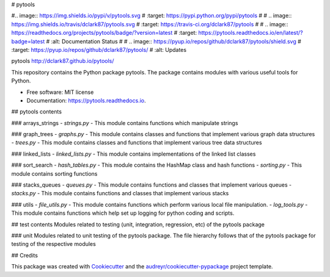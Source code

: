 # pytools

#.. image:: https://img.shields.io/pypi/v/pytools.svg
#        :target: https://pypi.python.org/pypi/pytools
#
# .. image:: https://img.shields.io/travis/dclark87/pytools.svg
#         :target: https://travis-ci.org/dclark87/pytools
#
# .. image:: https://readthedocs.org/projects/pytools/badge/?version=latest
#         :target: https://pytools.readthedocs.io/en/latest/?badge=latest
#         :alt: Documentation Status
#
# .. image:: https://pyup.io/repos/github/dclark87/pytools/shield.svg
#      :target: https://pyup.io/repos/github/dclark87/pytools/
#      :alt: Updates


pytools
http://dclark87.github.io/pytools/

This repository contains the Python package pytools. The package contains modules with various useful tools for Python.

* Free software: MIT license
* Documentation: https://pytools.readthedocs.io.

## pytools contents

### arrays_strings
- `strings.py` - This module contains functions which manipulate strings

### graph_trees
- `graphs.py` - This module contains classes and functions that implement various graph data structures
- `trees.py` - This module contains classes and functions that implement various tree data structures

### linked_lists
- `linked_lists.py` - This module contains implementations of the linked list classes

### sort_search
- `hash_tables.py` - This module contains the HashMap class and hash functions
- `sorting.py` - This module contains sorting functions

### stacks_queues
- `queues.py` - This module contains functions and classes that implement various queues
- `stacks.py` - This module contains functions and classes that implement various stacks

### utils
- `file_utils.py` - This module contains functions which perform various local file manipulation.
- `log_tools.py` - This module contains functions which help set up logging for python coding and scripts.

## test contents
Modules related to testing (unit, integration, regression, etc) of the pytools package

### unit
Modules related to unit testing of the pytools package. The file hierarchy follows that of the pytools package for testing of the respective modules

## Credits

This package was created with Cookiecutter_ and the `audreyr/cookiecutter-pypackage`_ project template.

.. _Cookiecutter: https://github.com/audreyr/cookiecutter
.. _`audreyr/cookiecutter-pypackage`: https://github.com/audreyr/cookiecutter-pypackage
